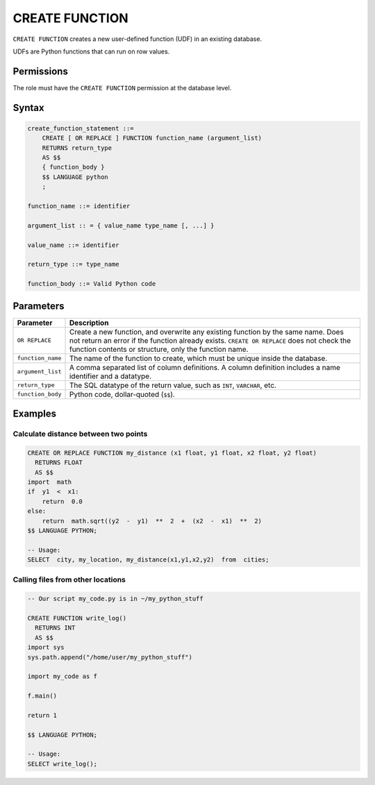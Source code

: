 .. _create_function:

*****************
CREATE FUNCTION
*****************

``CREATE FUNCTION`` creates a new user-defined function (UDF) in an existing database.

UDFs are Python functions that can run on row values.

Permissions
=============

The role must have the ``CREATE FUNCTION`` permission at the database level.

Syntax
==========

.. code-block:: postgres

   create_function_statement ::=
       CREATE [ OR REPLACE ] FUNCTION function_name (argument_list)
       RETURNS return_type
       AS $$
       { function_body }
       $$ LANGUAGE python
       ;

   function_name ::= identifier  

   argument_list :: = { value_name type_name [, ...] }

   value_name ::= identifier
   
   return_type ::= type_name
   
   function_body ::= Valid Python code

Parameters
============

.. list-table:: 
   :widths: auto
   :header-rows: 1
   
   * - Parameter
     - Description
   * - ``OR REPLACE``
     - Create a new function, and overwrite any existing function by the same name. Does not return an error if the function already exists. ``CREATE OR REPLACE`` does not check the function contents or structure, only the function name.
   * - ``function_name``
     - The name of the function to create, which must be unique inside the database.
   * - ``argument_list``
     - A comma separated list of column definitions. A column definition includes a name identifier and a datatype.
   * - ``return_type``
     - The SQL datatype of the return value, such as ``INT``, ``VARCHAR``, etc.
   * - ``function_body``
     - Python code, dollar-quoted (``$$``). 

Examples
===========

Calculate distance between two points
--------------------------------------

.. code-block:: postgres

   CREATE OR REPLACE FUNCTION my_distance (x1 float, y1 float, x2 float, y2 float) 
     RETURNS FLOAT
     AS $$  
   import  math
   if  y1  <  x1:  
       return  0.0  
   else:
       return  math.sqrt((y2  -  y1)  **  2  +  (x2  -  x1)  **  2)
   $$ LANGUAGE PYTHON;

   -- Usage:
   SELECT  city, my_location, my_distance(x1,y1,x2,y2)  from  cities;


Calling files from other locations
---------------------------------------

.. code-block:: postgres

   -- Our script my_code.py is in ~/my_python_stuff
   
   CREATE FUNCTION write_log()
     RETURNS INT 
     AS $$ 
   import sys
   sys.path.append("/home/user/my_python_stuff")  
   
   import my_code as f
   
   f.main()
   
   return 1
   
   $$ LANGUAGE PYTHON;  

   -- Usage:  
   SELECT write_log();
